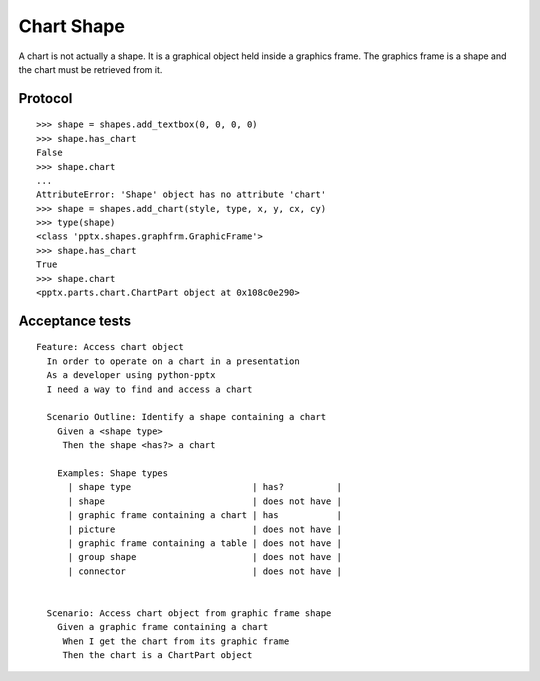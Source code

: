 
Chart Shape
===========

A chart is not actually a shape. It is a graphical object held inside
a graphics frame. The graphics frame is a shape and the chart must be
retrieved from it.


Protocol
--------

::

    >>> shape = shapes.add_textbox(0, 0, 0, 0)
    >>> shape.has_chart
    False
    >>> shape.chart
    ...
    AttributeError: 'Shape' object has no attribute 'chart'
    >>> shape = shapes.add_chart(style, type, x, y, cx, cy)
    >>> type(shape)
    <class 'pptx.shapes.graphfrm.GraphicFrame'>
    >>> shape.has_chart
    True
    >>> shape.chart
    <pptx.parts.chart.ChartPart object at 0x108c0e290>


Acceptance tests
----------------

::

    Feature: Access chart object
      In order to operate on a chart in a presentation
      As a developer using python-pptx
      I need a way to find and access a chart

      Scenario Outline: Identify a shape containing a chart
        Given a <shape type>
         Then the shape <has?> a chart

        Examples: Shape types
          | shape type                       | has?          |
          | shape                            | does not have |
          | graphic frame containing a chart | has           |
          | picture                          | does not have |
          | graphic frame containing a table | does not have |
          | group shape                      | does not have |
          | connector                        | does not have |


      Scenario: Access chart object from graphic frame shape
        Given a graphic frame containing a chart
         When I get the chart from its graphic frame
         Then the chart is a ChartPart object
